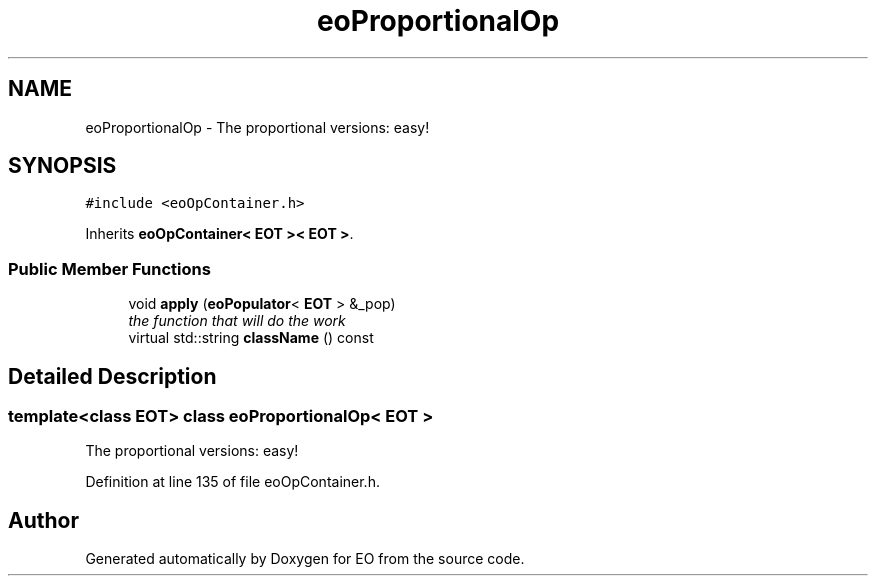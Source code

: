 .TH "eoProportionalOp" 3 "19 Oct 2006" "Version 0.9.4-cvs" "EO" \" -*- nroff -*-
.ad l
.nh
.SH NAME
eoProportionalOp \- The proportional versions: easy!  

.PP
.SH SYNOPSIS
.br
.PP
\fC#include <eoOpContainer.h>\fP
.PP
Inherits \fBeoOpContainer< EOT >< EOT >\fP.
.PP
.SS "Public Member Functions"

.in +1c
.ti -1c
.RI "void \fBapply\fP (\fBeoPopulator\fP< \fBEOT\fP > &_pop)"
.br
.RI "\fIthe function that will do the work \fP"
.ti -1c
.RI "virtual std::string \fBclassName\fP () const "
.br
.in -1c
.SH "Detailed Description"
.PP 

.SS "template<class EOT> class eoProportionalOp< EOT >"
The proportional versions: easy! 
.PP
Definition at line 135 of file eoOpContainer.h.

.SH "Author"
.PP 
Generated automatically by Doxygen for EO from the source code.
